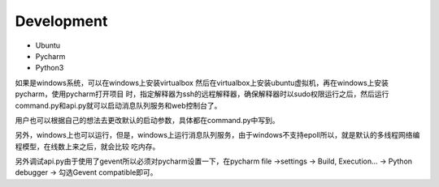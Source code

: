 Development
=============

* Ubuntu
* Pycharm
* Python3

如果是windows系统，可以在windows上安装virtualbox 然后在virtualbox上安装ubuntu虚拟机，再在windows上安装pycharm，使用pycharm打开项目
时，指定解释器为ssh的远程解释器，确保解释器时以sudo权限运行之后，然后运行command.py和api.py就可以启动消息队列服务和web控制台了。

用户也可以根据自己的想法去更改默认的启动参数，具体都在command.py中写到。

另外，windows上也可以运行，但是，windows上运行消息队列服务，由于windows不支持epoll所以，就是默认的多线程网络编程模型，在线数上来之后，就会比较
吃内存。

另外调试api.py由于使用了gevent所以必须对pycharm设置一下，在pycharm file ->settings -> Build, Execution... -> Python debugger ->
勾选Gevent compatible即可。